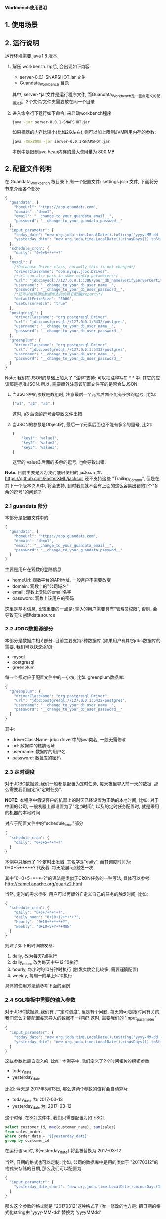 ﻿*Workbench使用说明*
 
** 1. 使用场景

** 2. 运行说明
运行环境需要 java 1.8 版本.

  1. 解压 workbench.zip后, 会出现如下内容:
    - server-0.0.1-SNAPSHOT.jar 文件
    - Guandata_Workbench 目录
    其中, server-*.jar文件是运行程序文件, 而Guandata_Workbench是一些自定义的配置文件. 2个文件/文件夹需要放在同一个目录
  2. 进入命令行下运行如下命令, 来启动workbench程序
     #+BEGIN_SRC sh
java -jar server-0.0.1-SNAPSHOT.jar
     #+END_SRC
     如果机器的内存比较小(比如2G左右), 则可以加上限制JVM所用内存的参数:
     #+BEGIN_SRC sh
java -Xmx800m -jar server-0.0.1-SNAPSHOT.jar
     #+END_SRC
     本例中是限制java heap内存的最大使用量为 800 MB

** 2. 配置文件说明
在 Guandata_Workbench 根目录下,有一个配置文件: settings.json 文件, 下面将分节来介绍各个部分

#+BEGIN_SRC javascript
{
  "guandata": {
    "homeUrl": "https://app.guandata.com",
    "domain": "demo1",
    "email": "__change_to_your_guandata_email__",
    "password": "__change_to_your_guandata_passwod__"
  },
  "input_parameter": {
    "today_date": "new org.joda.time.LocalDate().toString('yyyy-MM-dd')",
    "yesterday_date": "new org.joda.time.LocalDate().minusDays(1).toString('yyyy-MM-dd')"
  },
  "schedule_cron": {
    "daily": "0+0+5+*+*+?"
  },
  "mysql": {
    /*Database Driver class, noramlly this is not changed*/
    "driverClassName": "com.mysql.jdbc.Driver",
    /*url can also pass in some config parameters*/
    "url": "jdbc:mysql://127.0.0.1:3306/your_db_name?verifyServerCertificate=false&useSSL=true",
    "username": "__change_to_your_db_user_name__",
    "password": "__change_to_your_db_user_password__",
    /*还可以继续添加数据库支持的其它配置property*/
    "defaultFetchSize": "5000",
    "useCursorFetch": "true"
  },
  "postgresql": {
    "driverClassName": "org.postgresql.Driver",
    "url": "jdbc:postgresql://127.0.0.1:5432/postgres",
    "username": "__change_to_your_db_user_name__",
    "password": "__change_to_your_db_user_password__"
  },
  "greenplum": {
    "driverClassName": "org.postgresql.Driver",
    "url": "jdbc:postgresql://127.0.0.1:5432/postgres",
    "username": "__change_to_your_db_user_name__",
    "password": "__change_to_your_db_user_password__"
  }
}
#+END_SRC

Note: 我们在JSON的基础上加入了 "注释"支持: 可以把注释写在 /* */ 中. 其它的应该都是标准JSON. 所以, 需要额外注意该配置文件写的是否合法JSON:
  1. 当JSON中的参数是数组时, 注意最后一个元素后面不能有多余的逗号, 比如:
     #+BEGIN_SRC javascript
["a1", "a2", "a3",]
     #+END_SRC
     这时, a3 后面的逗号会导致文件出错
  2. 当JSON的参数是Object时, 最后一个元素后面也不能有多余的逗号, 比如:
     #+BEGIN_SRC javascript
{
    "key1": "value1",
    "key2": "value2",
    "key3": "value3",
}
     #+END_SRC
     这里的 value3 后面的多余的逗号, 也会导致出错.

*Note*: 目前主要是因为我们底层使用的 jackson 库: https://github.com/FasterXML/jackson 还不支持这些 "Trailing_Comma", 但是在其下一个版本(2.9)中, 将会支持, 到时我们就不会有上面的这么容易出错的2个"多余的逗号"的问题了

*** 2.1 guandata 部分
本部分是配置文件中的:
#+BEGIN_SRC javascript
{
  "guandata": {
    "homeUrl": "https://app.guandata.com",
    "domain": "demo1",
    "email": "__change_to_your_guandata_email__",
    "password": "__change_to_your_guandata_passwod__"
  }
}
#+END_SRC

主要是用户在观数的登陆信息:
  - homeUrl: 观数平台的API地址, 一般用户不需要改变
  - domain: 观数上的"公司域名"
  - email: 观数上登陆的email名字
  - password: 观数上该用户的密码

这里是基本信息, 比较重要的一点是: 输入的用户需要具有"管理员权限", 否则, 会导致无法创建data source

*** 2.2 JDBC数据源部分
本部分是数据库相关部分. 目前主要支持3种数据库 (如果用户有其它jdbc数据库的需要, 我们可以快速添加):
  - mysql
  - postgresql
  - greenplum

每一个都对应于配置文件中的一小块, 比如: greenplum数据库:
#+BEGIN_SRC javascript
{
  "greenplum": {
    "driverClassName": "org.postgresql.Driver",
    "url": "jdbc:postgresql://127.0.0.1:5432/postgres",
    "username": "__change_to_your_db_user_name__",
    "password": "__change_to_your_db_user_password__"
  }
}
#+END_SRC

其中:
  - driverClassName: jdbc driver中的java类名, 一般无需修改
  - url: 数据库的链接地址
  - username: 数据库的用户名
  - password: 数据库的密码

*** 2.3 定时调度
对于JDBC数据源, 我们一般都是配置为定时任务, 每天夜里导入前一天的数据. 那么需要我们自定义"定时任务".

*NOTE*: 本程序中假设客户的机器上的时区已经设置为正确的本地时间, 比如: 对于中国的公司, 一般机器上都设置为了"北京时间", 以及的定时任务配置时, 就是采用的机器的本地时间

对应于配置文件中的"schedule_cron"部分
#+BEGIN_SRC javascript
{
  "schedule_cron": {
    "daily": "0+0+5+*+*+?"
  }
}
#+END_SRC

本例中只展示了 1个定时出发器, 其名字是"daily", 而其调度时间为: 0+0+5+*+*+?  代表着: 每天凌晨5点触发一次.

其中"0+0+5+*+*+?"的语法是类似于CRON任务的一种写法, 具体可以参考: http://camel.apache.org/quartz2.html 

当然, 定时的需求很多, 用户可以再额外自定义自己的任务的触发时间, 比如:

#+BEGIN_SRC javascript
{
  "schedule_cron": {
    "daily": "0+0+7+*+*+?",
    "daily_noon": "0+10+12+*+*+?",
    "hourly": "0+10+*+*+*+?",
    "weekly": "0+10+5+?+*+MON"
  }
}
#+END_SRC

则建了如下的时间触发器:
  1. daily, 改为每天7点执行
  2. daily_noon, 改为每天中午12:10执行
  3. hourly, 每小时的10分钟时执行 (触发次数会比较多, 需要谨慎配置)
  4. weekly, 每周一的早上5:10执行

具体的使用方法请参考下面的案例

*** 2.4 SQL模板中需要的输入参数
对于JDBC数据源, 我们有了"定时调度", 但是有个问题, 每天的sql是跟时间有关的, 我们怎么才能配置每天导入的数据不一样呢? 这时, 需要我们的 "input_parameter"

#+BEGIN_SRC javascript
{
  "input_parameter": {
    "today_date": "new org.joda.time.LocalDate().toString('yyyy-MM-dd')",
    "yesterday_date": "new org.joda.time.LocalDate().minusDays(1).toString('yyyy-MM-dd')"
  }
}
#+END_SRC

这些参数也是自定义的. 比如: 本例子中, 我们定义了2个时间相关的模板参数:
  - today_date
  - yesterday_date

比如: 今天是 2017年3月13日, 那么这两个参数的值将会自动算为:
  - today_date 为:  2017-03-13
  - yesterday_date 为: 2017-03-12

这个时候, 在SQL文件中, 我们只需要配置为如下SQL
#+BEGIN_SRC sql
select customer_id, max(customer_name), sum(sales)
from sales_orders
where order_date = '${yesterday_date}'
group by customer_id
#+END_SRC

在运行该sql时, ${yesterday_date} 将会被替换为 2017-03-12

当然, 日期的格式也可以定制: 比如, 公司的数据库中是用的类似于 "20170312"的格式来存储的日期, 那么我们可以配置为:
#+BEGIN_SRC javascript
{
  "input_parameter": {
    "yesterday_date_short": "new org.joda.time.LocalDate().minusDays(1).toString('yyyyMMdd')"
  }
}
#+END_SRC

那么这个参数的格式就是 "20170312"这种格式了 (唯一修改的地方是: 把日期的格式化string由 'yyyy-MM-dd' 替换为 'yyyyMMdd'

** 3. GreenPlum 实际示例
*** 3.1 定义调度的数据表
本次我们要导入的 "每天订单分析"数据是存储在 greenplum 数据库中, 并且该数据是每天早上5点钟来更新的. 那么, 我们可以首先在 Guandata_Workbench的 greenplum 子目录下, 先创建一个 命名为 "每天订单分析" 的子目录. 因为我们的 settings.json 文件中, 已经配置了如下的"定时器":

#+BEGIN_SRC javascript
{
  "schedule_cron": {
    "daily_07": "0+0+5+*+*+?"
  }
}
#+END_SRC

那么我们在 "Guandata_Workbench/greenplum/每天订单分析" 目录下, 建立一个 daily_order_analysis.daily_07.sql 的文件: 
#+BEGIN_SRC sql
select order_date, customer_id, max(customer_name), sum(sales)
from sales_orders
where order_date = '${yesterday_date}'
group by order_date, customer_id
#+END_SRC

对于文件名来说, "daily_order_analysis.daily_07.sql"的 "daily_order_analysis"部分不重要, 重要的是其后缀: ".daily_07.sql". 对于由 "daily_07": "0+0+5+*+*+?" 来触发的定时器, 其实现是: 当触发执行时, 自动遍历所有的以 ".daily_07.sql"结尾的sql, 并执行.

*NOTE: 这一步中一定要注意"数据表"的名字不会和现有表冲突. Workbench上传数据时, 会根据"数据表"名字来判断其是否已经存在, 如果已经存在, 则只做更新操作, 不会再新建表*

*** 3.2 配置主键 (去重)
因为定时任务执行是, 每天都会更新数据, 这样就会有以下情况出现:
  1. 对于同一个数据源, 有时候数值统计的sql有问题, 需要重新跑一下来覆盖之前的数据
  2. 数据在每天的上传时会有叠加的部分(比如: 每天都是统计前一周的每日数据)

默认不做处理时, 有可能会出现, 同样的一条数据上传了多次的情况, 造成数据统计出问题. 

解决方法: 指定某些列为"主键", 这样, 如果上传了2次数据, 系统也会根据"主键"来把重复的数据"去重".  注意: 被定义为主键的列, 其值不能为NULL 或者空字符串. ( Apache Cassandra的限制)

具体做法: 在数据源的表(本例中是"daily_order_analysis")目录下, 增加该数据源专有的 settings.json, 其内容是:
#+BEGIN_SRC javascript
{
    "table": {
        "columns": [
            {"name": "order_date", "isPrimaryKey": true},
            {"name": "customer_id", "isPrimaryKey": true}
        ]
    }
}
#+END_SRC
来表明, 本表中, "order_date"和"customer_id"来作为"去重"

本节配置好了以后, 即使同样的sql执行多次, 其结果也不会有重复.

*** 3.3 补之前的数据
有了上面2步, 我们就可以等明天触发器调度时, 来自动导入前一天的数据了. 但是我们经常还需要把之前的一段时间的历史数据导入到系统中. 那么, 做法也很简单, 在相同目录下(本例子中为:  "Guandata_Workbench/greenplum/每天订单分析"), 新建一个 "fill_data.once.sql", 其内容是:

#+BEGIN_SRC sql
select order_date, customer_id, max(customer_name), sum(sales)
from sales_orders
where order_date >= '2017-01-01' and order_date <= '2017-03-12'
group by order_date, customer_id
#+END_SRC

系统会马上把之前的数据补好

*提示: 需要在输入完所有的sql后, 再保存为 .once.sql*, 因为, 系统会时时刻刻监视着这些目录下的 以".once.sql"结尾的文件, 如果发现了, 则马上会执行该sql. 如果执行完, 会把这个文件的后缀由 ".once.sql" 改为: ".once.sql_FINISHED" 或者 ".once.sql_FAILED"

*** 3.4 上传时全量覆盖之前的数据 (请小心操作)
有的时候, 我们需要在本次上传数据前, 提前清空掉之前的数据, 而用本次上传的数据全量覆盖 (类似于sql中的 truncate table, 但是table本身的schema是不会变化的)

这时, 需要对于该表的settings.json中增加一个 overwriteExistingData 参数
#+BEGIN_SRC javascript
{
    "table": {
        "columns": [
            {"name": "order_date", "isPrimaryKey": true},
            {"name": "customer_id", "isPrimaryKey": true}
        ],
        "overwriteExistingData": true
    }
}
#+END_SRC

** 4. 导入Excel/CSV文件
和 "3. GreenPlum 实际示例" 中类似, 在 csv/excel 子目录下, 也可以先新建一个子目录, 来代表要上传的数据Table的名字, 然后把之前的csv文件直接放到该目录下来马上导入该文件到观数
** 5. 用Card内容作为数据源
和 "3. GreenPlum实际示例"类似, 支持马上导入 card内容(once), 和定时调度 (schedule)

同样需要配置主键(去重)等.

区别:
  1. 目录需要在 Guandata_Workbench/card/目录下. 同样新建该数据源的子目录
  2. 马上执行的任务是  your_card_id.once.card  文件, 文件内容为空就行.  需要把 `your_card_id` 替换为你的已经存在的card
  3. 对于定时调度. 可能需要配置另一个 schedule trigger, 比如: 原始一般导入文件都是 "daily" 这个trigger下(比如: 早上5点调度).  则可以新建一个trigger "daily_plus_1_hour", 让其在6点钟执行, 所以, 这时, 实际的空文件名字为:   your_card_id.daily_plus_1_hour.card

** 6. FAQ
*** FAQ 1. 如果我有多个 GreenPlum 数据库, 怎么办?
Q: 因为 Guandata_Workbench 下的settings.json文件中, 只能配置一个 GreenPlum 数据库, 那我要是有多个数据库要导入怎么办?

A: 把最常用的数据库信息放在原来的 settings.json 中, 对于其它的数据库, 在其数据表的子目录中, 比如: "Guandata_Workbench/greenplum/每天订单分析" 下的 settings.json 中, 加入以下信息 ("table"相关信息是之前就有的, 本次加入的是 greenplum 中的内容):
#+BEGIN_SRC javascript
{
    "table": {
        "columns": [
            {"name": "order_date", "isPrimaryKey": true},
            {"name": "customer_id", "isPrimaryKey": true}
        ]
    },
    "greenplum": {
        "url": "jdbc:postgresql://127.0.0.1:5432/new_database2",
        "username": "__change_to_your_db_user_name__",
        "password": "__change_to_your_db_user_password__"
  }
}
#+END_SRC
运行时, 数据表目录下的 settings.json 和 根目录下的 settings.json 会合并起来查找配置信息 (数据表下的文件优先级更高些)

